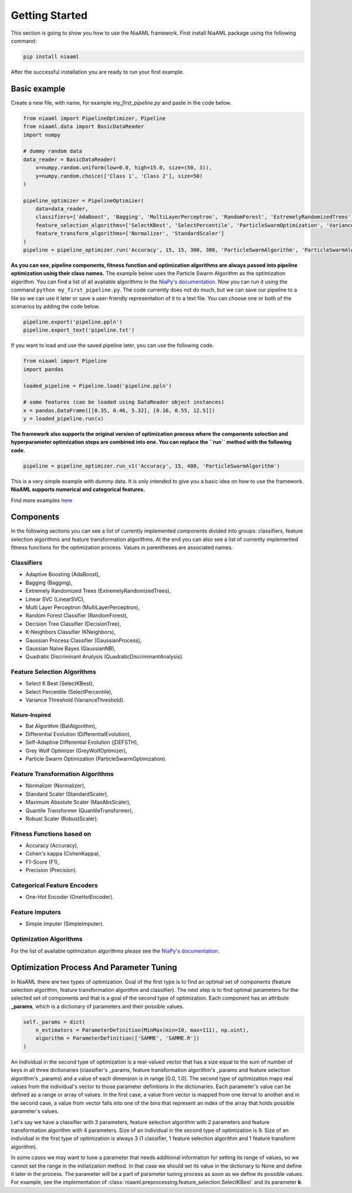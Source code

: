 Getting Started
===============

This section is going to show you how to use the NiaAML framework. First install NiaAML package using the following command:

.. code:: bash

    pip install niaaml

After the successful installation you are ready to run your first example.

Basic example
-------------
Create a new file, with name, for example *my_first_pipeline.py* and paste in the code below.

.. code:: python

    from niaaml import PipelineOptimizer, Pipeline
    from niaaml.data import BasicDataReader
    import numpy

    # dummy random data
    data_reader = BasicDataReader(
        x=numpy.random.uniform(low=0.0, high=15.0, size=(50, 3)),
        y=numpy.random.choice(['Class 1', 'Class 2'], size=50)
    )

    pipeline_optimizer = PipelineOptimizer(
        data=data_reader,
        classifiers=['AdaBoost', 'Bagging', 'MultiLayerPerceptron', 'RandomForest', 'ExtremelyRandomizedTrees', 'LinearSVC'],
        feature_selection_algorithms=['SelectKBest', 'SelectPercentile', 'ParticleSwarmOptimization', 'VarianceThreshold'],
        feature_transform_algorithms=['Normalizer', 'StandardScaler']
    )
    pipeline = pipeline_optimizer.run('Accuracy', 15, 15, 300, 300, 'ParticleSwarmAlgorithm', 'ParticleSwarmAlgorithm')

**As you can see, pipeline components, fitness function and optimization algorithms are always passed into pipeline optimization using their class names.** The example below uses the Particle Swarm Algorithm as the optimization algorithm. You can find a list of all available algorithms in the `NiaPy's documentation <https://niapy.readthedocs.io/en/stable/>`_.
Now you can run it using the command ``python my_first_pipeline.py``. The code currently does not do much, but we can save our pipeline to a file so we can use it later or save a user-friendly representation of it to a text file. You can choose one or both of the scenarios by adding the code below.

.. code:: python

    pipeline.export('pipeline.ppln')
    pipeline.export_text('pipeline.txt')

If you want to load and use the saved pipeline later, you can use the following code.

.. code:: python
    
    from niaaml import Pipeline
    import pandas

    loaded_pipeline = Pipeline.load('pipeline.ppln')

    # some features (can be loaded using DataReader object instances)
    x = pandas.DataFrame([[0.35, 0.46, 5.32], [0.16, 0.55, 12.5]])
    y = loaded_pipeline.run(x)

**The framework also supports the original version of optimization process where the components selection and hyperparameter optimization steps are combined into one. You can replace the ``run`` method with the following code.**

.. code:: python
    
    pipeline = pipeline_optimizer.run_v1('Accuracy', 15, 400, 'ParticleSwarmAlgorithm')

This is a very simple example with dummy data. It is only intended to give you a basic idea on how to use the framework. **NiaAML supports numerical and categorical features.**

Find more examples `here <https://github.com/lukapecnik/NiaAML/tree/master/examples>`_

Components
----------

In the following sections you can see a list of currently implemented components divided into groups: classifiers, feature selection algorithms and feature transformation algorithms. At the end you can also see a list of currently implemented fitness functions for the optimization process. Values in parentheses are associated names.

Classifiers
^^^^^^^^^^^

* Adaptive Boosting (AdaBoost),
* Bagging (Bagging),
* Extremely Randomized Trees (ExtremelyRandomizedTrees),
* Linear SVC (LinearSVC),
* Multi Layer Perceptron (MultiLayerPerceptron),
* Random Forest Classifier (RandomForest),
* Decision Tree Classifier (DecisionTree),
* K-Neighbors Classifier (KNeighbors),
* Gaussian Process Classifier (GaussianProcess),
* Gaussian Naive Bayes (GaussianNB),
* Quadratic Discriminant Analysis (QuadraticDiscriminantAnalysis).

Feature Selection Algorithms
^^^^^^^^^^^^^^^^^^^^^^^^^^^^

* Select K Best (SelectKBest),
* Select Percentile (SelectPercentile),
* Variance Threshold (VarianceThreshold).

Nature-Inspired
"""""""""""""""

* Bat Algorithm (BatAlgorithm),
* Differential Evolution (DifferentialEvolution),
* Self-Adaptive Differential Evolution (jDEFSTH),
* Grey Wolf Optimizer (GreyWolfOptimizer),
* Particle Swarm Optimization (ParticleSwarmOptimization).

Feature Transformation Algorithms
^^^^^^^^^^^^^^^^^^^^^^^^^^^^^^^^^

* Normalizer (Normalizer),
* Standard Scaler (StandardScaler),
* Maximum Absolute Scaler (MaxAbsScaler),
* Quantile Transformer (QuantileTransformer),
* Robust Scaler (RobustScaler).

Fitness Functions based on
^^^^^^^^^^^^^^^^^^^^^^^^^^

* Accuracy (Accuracy),
* Cohen's kappa (CohenKappa),
* F1-Score (F1),
* Precision (Precision).

Categorical Feature Encoders
^^^^^^^^^^^^^^^^^^^^^^^^^^^^

* One-Hot Encoder (OneHotEncoder).

Feature Imputers
^^^^^^^^^^^^^^^^

* Simple Imputer (SimpleImputer).

Optimization Algorithms
^^^^^^^^^^^^^^^^^^^^^^^

For the list of available optimization algorithms please see the `NiaPy's documentation <https://niapy.readthedocs.io/en/stable/>`_.

Optimization Process And Parameter Tuning
-----------------------------------------

In NiaAML there are two types of optimization. Goal of the first type is to find an optimal set of components (feature selection algorithm, feature transformation algorithm and classifier). The next step is to find optimal parameters for the selected set of components and that is a goal of the second type of optimization. Each component has an attribute **_params**, which is a dictionary of parameters and their possible values.

.. code:: python

    self._params = dict(
        n_estimators = ParameterDefinition(MinMax(min=10, max=111), np.uint),
        algorithm = ParameterDefinition(['SAMME', 'SAMME.R'])
    )

An individual in the second type of optimization is a real-valued vector that has a size equal to the sum of number of keys in all three dictionaries (classifier's _params, feature transformation algorithm's _params and feature selection algorithm's _params) and a value of each dimension is in range [0.0, 1.0]. The second type of optimization maps real values from the individual's vector to those parameter definitions in the dictionaries. Each parameter's value can be defined as a range or array of values. In the first case, a value from vector is mapped from one iterval to another and in the second case, a value from vector falls into one of the bins that represent an index of the array that holds possible parameter's values.

Let's say we have a classifier with 3 parameters, feature selection algorithm with 2 parameters and feature transformation algorithm with 4 parameters. Size of an individual in the second type of optimization is 9. Size of an individual in the first type of optimization is always 3 (1 classifier, 1 feature selection algorithm and 1 feature transform algorithm).

In some cases we may want to tune a parameter that needs additional information for setting its range of values, so we cannot set the range in the initialization method. In that case we should set its value in the dictionary to None and define it later in the process. The parameter will be a part of parameter tuning process as soon as we define its possible values. For example, see the implementation of :class:`niaaml.preprocessing.feature_selection.SelectKBest` and its parameter **k**.